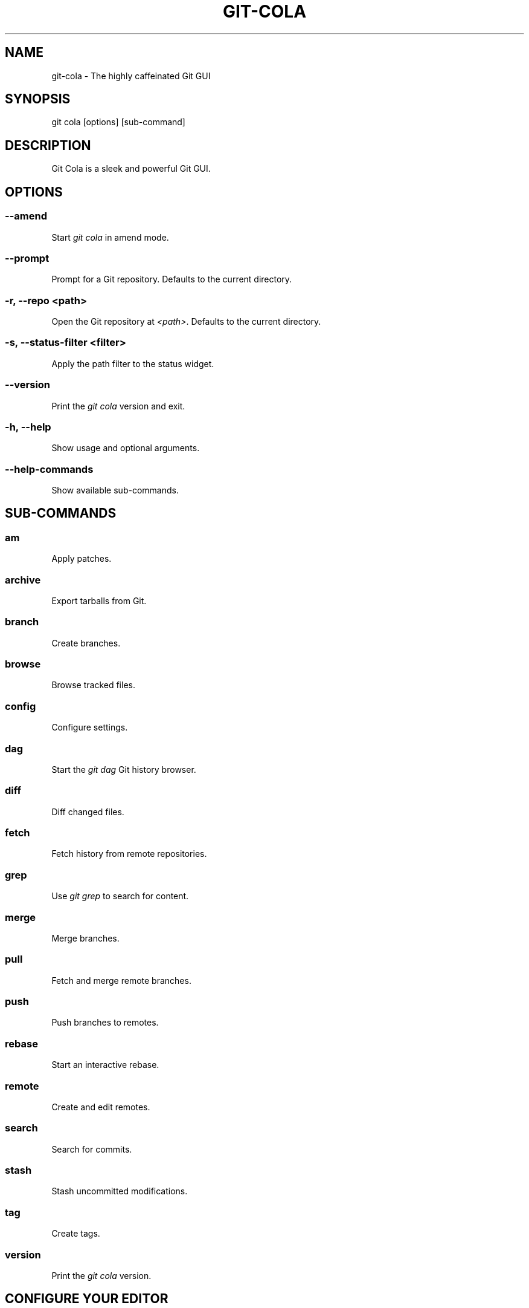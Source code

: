 .\" Man page generated from reStructuredText.
.
.
.nr rst2man-indent-level 0
.
.de1 rstReportMargin
\\$1 \\n[an-margin]
level \\n[rst2man-indent-level]
level margin: \\n[rst2man-indent\\n[rst2man-indent-level]]
-
\\n[rst2man-indent0]
\\n[rst2man-indent1]
\\n[rst2man-indent2]
..
.de1 INDENT
.\" .rstReportMargin pre:
. RS \\$1
. nr rst2man-indent\\n[rst2man-indent-level] \\n[an-margin]
. nr rst2man-indent-level +1
.\" .rstReportMargin post:
..
.de UNINDENT
. RE
.\" indent \\n[an-margin]
.\" old: \\n[rst2man-indent\\n[rst2man-indent-level]]
.nr rst2man-indent-level -1
.\" new: \\n[rst2man-indent\\n[rst2man-indent-level]]
.in \\n[rst2man-indent\\n[rst2man-indent-level]]u
..
.TH "GIT-COLA" "1" "Nov 10, 2022" "4.0.3" "git-cola"
.SH NAME
git-cola \- The highly caffeinated Git GUI
.SH SYNOPSIS
.sp
git cola [options] [sub\-command]
.SH DESCRIPTION
.sp
Git Cola is a sleek and powerful Git GUI.
.SH OPTIONS
.SS \fB\-\-amend\fP
.sp
Start \fIgit cola\fP in amend mode.
.SS \fB\-\-prompt\fP
.sp
Prompt for a Git repository.  Defaults to the current directory.
.SS \fB\-r, \-\-repo <path>\fP
.sp
Open the Git repository at \fI<path>\fP\&.  Defaults to the current directory.
.SS \fB\-s, \-\-status\-filter <filter>\fP
.sp
Apply the path filter to the status widget.
.SS \fB\-\-version\fP
.sp
Print the \fIgit cola\fP version and exit.
.SS \fB\-h, \-\-help\fP
.sp
Show usage and optional arguments.
.SS \fB\-\-help\-commands\fP
.sp
Show available sub\-commands.
.SH SUB-COMMANDS
.SS am
.sp
Apply patches.
.SS archive
.sp
Export tarballs from Git.
.SS branch
.sp
Create branches.
.SS browse
.sp
Browse tracked files.
.SS config
.sp
Configure settings.
.SS dag
.sp
Start the \fIgit dag\fP Git history browser.
.SS diff
.sp
Diff changed files.
.SS fetch
.sp
Fetch history from remote repositories.
.SS grep
.sp
Use \fIgit grep\fP to search for content.
.SS merge
.sp
Merge branches.
.SS pull
.sp
Fetch and merge remote branches.
.SS push
.sp
Push branches to remotes.
.SS rebase
.sp
Start an interactive rebase.
.SS remote
.sp
Create and edit remotes.
.SS search
.sp
Search for commits.
.SS stash
.sp
Stash uncommitted modifications.
.SS tag
.sp
Create tags.
.SS version
.sp
Print the \fIgit cola\fP version.
.SH CONFIGURE YOUR EDITOR
.sp
The editor used by \fICtrl\-e\fP is configured from the Preferences screen.
.sp
The following environment variables are consulted when no editor is configured.
If defined, the first of these variables is used:
.INDENT 0.0
.IP \(bu 2
\fIGIT_VISUAL\fP
.IP \(bu 2
\fIVISUAL\fP
.IP \(bu 2
\fIGIT_EDITOR\fP
.IP \(bu 2
\fIEDITOR\fP
.UNINDENT
.sp
The \fI*VISUAL\fP variables are consulted before the \fI*EDITOR\fP variables so that you can
configure a graphical editor independently of the editor used by the Git CLI.
.sp
\fIProTip\fP: Configuring your editor to \fIgvim \-f \-p\fP will open multiple tabs
when editing files.  \fIgvim \-f \-o\fP uses splits.
.sp
\fIgit cola\fP is {vim, emacs, textpad, notepad++}\-aware.
When you select a line in the diff or grep screens and press any of
\fIEnter\fP, \fICtrl\-e\fP, or the \fIEdit\fP button, you are taken to that exact line.
.sp
The editor preference is saved in the \fIgui.editor\fP variable using
\fI\%git config\fP\&.
.SH KEYBOARD SHORTCUTS
.sp
\fIgit cola\fP has many useful keyboard shortcuts.
.sp
Many of \fIgit cola\fP’s editors understand vim\-style hotkeys, eg. \fI{h,j,k,l}\fP
for navigating in the diff, status, grep, and file browser widgets.
.sp
\fI{d,u}\fP move down/up one half page at a time (similar to vim’s \fIctrl\-{d,u}\fP).
The \fIspace\fP and \fIshift\-space\fP hotkeys are mapped to the same operations.
.sp
\fIShift\-{j,k,d,u,f,b,page\-up,page\-down,left,right,up,down}\fP can be be used in
the diff editor to select lines while navigating.
.sp
\fIs\fP is a useful hotkey in the diff editor.  It stages/unstages the current
selection when a selection is present.  When nothing is selected, the
diff hunk at the current text cursor position is staged.  This makes it very
easy to review changes by selecting good hunks with \fIs\fP while navigating down
and over hunks that are not going to be staged.
.sp
\fICtrl\-u\fP in the diff editor reverts unstaged edits, and respects the
selection.  This is useful for selectively reverted edits from the worktree.
This same hotkey reverts the entire file when used from the status tool.
.sp
\fICtrl\-s\fP in the diff editor and status tools stages/unstages the entire file.
.sp
You can see the available shortcuts by pressing pressing the \fB?\fP key,
choosing \fBHelp \-> Keyboard shortcuts\fP from the main menu,
or by consulting the \fI\%git cola keyboard shortcuts reference\fP\&.
.SH TOOLS
.sp
The \fIgit cola\fP interface is composed of various cooperating tools.
Double\-clicking a tool opens it in its own subwindow.
Dragging it around moves and places it within the main window.
.sp
Tools can be hidden and rearranged however you like.
\fIgit cola\fP carefully remembers your window layout and restores
it the next time it is launched.
.sp
The \fIControl\-{1, 2, 3, …}\fP hotkey gives focus to a specific tool.
A hidden tool can be re\-opened using the \fITools\fP menu or
the \fIShift+Control\-{1, 2, 3, …}\fP shortcut keys.
.sp
The Diff editor can be focused with \fICtrl\-j\fP\&.
the Status tool can be focused with \fICtrl\-k\fP\&.
the Commit tool can be focused with \fICtrl\-l\fP\&.
.SH STATUS
.sp
The \fIStatus\fP tool provides a visual analog to the
\fI\%git status\fP command.
.sp
\fIStatus\fP displays files that are \fImodified\fP relative to the staging area,
\fIstaged\fP for the next commit, \fIunmerged\fP files from an in\-progress merge,
and files that are \fIuntracked\fP to git.
.sp
These are the same categories one sees when running
\fI\%git status\fP
on the command line.
.sp
You can navigate through the list of files using keyboard arrows as well
as the ergonomical and vim\-like \fIj\fP and \fIk\fP shortcut keys.
.sp
There are several convenient ways to interact with files in the \fIStatus\fP tool.
.sp
Selecting a file displays its diff in the \fI\%DIFF\fP viewer.
Double\-clicking a file stages its contents, as does the
the \fICtrl\-s\fP shortcut key.
.sp
\fICtrl\-e\fP opens selected files in the configured editor, and
\fICtrl\-d\fP opens selected files using \fI\%git difftool\fP
.sp
Additional actions can be performed using the right\-click context menu.
.SS Actions
.sp
Clicking the \fIStaged\fP folder shows a diffstat for the index.
.sp
Clicking the \fIModified\fP folder shows a diffstat for the worktree.
.sp
Clicking individual files sends diffs to the \fIDiff Display\fP\&.
.sp
Double\-clicking individual files adds and removes their content from the index.
.sp
Various actions are available through the right\-click context menu.
Different actions are available depending a file’s status.
.SS Stage Selected
.sp
Add to the staging area using \fI\%git add\fP
Marks unmerged files as resolved.
.SS Launch Editor
.sp
Launches the configured visual text editor
.SS Launch Difftool
.sp
Visualize changes using \fIgit difftool\fP\&.
.SS Revert Unstaged Edits
.sp
Reverts unstaged content by checking out selected paths
from the index/staging area
.SS Revert Uncommitted Edits
.sp
Throws away uncommitted edits
.SS Unstage Selected
.sp
Remove from the index/staging area with
\fI\%git reset\fP
.SS Launch Merge Tool
.sp
Resolve conflicts using \fI\%git mergetool\fP\&.
.SS Delete File(s)
.sp
Delete untracked files from the filesystem.
.SS Add to .gitignore
.sp
Adds untracked files to to the .gitignore file.
.SH DIFF
.sp
The diff viewer/editor displays diffs for selected files.
Additions are shown in green and removals are displayed in light red.
Extraneous whitespace is shown with a pure\-red background.
.sp
Right\-clicking in the diff provides access to additional actions
that use either the cursor location or text selection.
.SS Staging content for commit
.sp
The \fB@@\fP patterns denote a new diff hunk.  Selecting lines of diff
and using the \fIStage Selected Lines\fP command will stage just the selected
lines.  Clicking within a diff hunk and selecting \fIStage Diff Hunk\fP stages the
entire patch diff hunk.
.sp
The corresponding opposite commands can be performed on staged files as well,
e.g. staged content can be selectively removed from the index when we are
viewing diffs for staged content.
.SH COMMIT MESSAGE EDITOR
.sp
The commit message editor is a simple text widget
for entering commit messages.
.sp
You can navigate between the \fISubject\fP and \fIExtended description…\fP
fields using the keyboard arrow keys.
.sp
Pressing enter when inside the \fISubject\fP field jumps down to the
extended description field.
.sp
The \fIOptions\fP button menu to the left of the subject field
provides access to the additional actions.
.sp
The \fICtrl+i\fP keyboard shortcut adds a standard “Signed\-off\-by: ” line,
and \fICtrl+Enter\fP creates a new commit using the commit message and
staged content.
.SS Sign Off
.sp
The \fISign Off\fP button adds a standard:
.INDENT 0.0
.INDENT 3.5
.sp
.nf
.ft C
Signed\-off\-by: A. U. Thor <a.u.thor@example.com>
.ft P
.fi
.UNINDENT
.UNINDENT
.sp
line to the bottom of the commit message.
.sp
Invoking this action is equivalent to passing the \fB\-s\fP option
to \fI\%git commit\fP\&.
.SS Commit
.sp
The commit button runs
\fI\%git commit\fP\&.
The contents of the commit message editor is provided as the commit message.
.sp
Only staged files are included in the commit – this is the same behavior
as running \fBgit commit\fP on the command\-line.
.SS Line and Column Display
.sp
The current line and column number is displayed by the editor.
E.g. a \fB5,0\fP display means that the cursor is located at
line five, column zero.
.sp
The display changes colors when lines get too long.
Yellow indicates the safe boundary for sending patches to a mailing list
while keeping space for inline reply markers.
.sp
Orange indicates that the line is starting to run a bit long and should
break soon.
.sp
Red indicates that the line is running up against the standard
80\-column limit for commit messages.
.sp
Keeping commit messages less than 76\-characters wide is encouraged.
\fI\%git log\fP
is a great tool but long lines mess up its formatting for everyone else,
so please be mindful when writing commit messages.
.SS Amend Last Commit
.sp
Clicking on \fIAmend Last Commit\fP makes \fIgit cola\fP amend the previous commit
instead of creating a new one.  \fIgit cola\fP loads the previous commit message
into the commit message editor when this option is selected.
.sp
The \fIStatus\fP tool will display all of the changes for the amended commit.
.SS Create Signed Commit
.sp
Tell \fIgit commit\fP and \fIgit merge\fP to sign commits using GPG.
.sp
Using this option is equivalent to passing the \fB\-\-gpg\-sign\fP option to
\fI\%git commit\fP and
\fI\%git merge\fP\&.
.sp
This option’s default value can be configured using the \fIcola.signcommits\fP
configuration variable.
.SS Prepare Commit Message
.sp
The \fBCommit \-> Prepare Commit Message\fP action or \fICtrl\-Shift\-Return\fP keyboard shortcut
runs the \fIcola\-prepare\-commit\-msg\fP hook if it is available in \fI\&.git/hooks/\fP\&.
This is a \fIgit cola\fP\-specific hook that takes the same parameters
as Git’s \fI\%prepare\-commit\-msg hook\fP
.sp
The hook is passed the path to \fI\&.git/GIT_COLA_MSG\fP as the first argument and the hook is expected to write
an updated commit message to specified path.  After running this action, the
commit message editor is updated with the new commit message.
.sp
To override the default path to this hook set the
\fIcola.prepareCommitMessageHook\fP \fIgit config\fP variable to the path to the
hook script.  This is useful if you would like to use a common hook
across all repositories.
.SH BRANCHES
.sp
The \fIBranches\fP tool provides a visual tree to navigate through the branches.
The tree has three main nodes \fILocal Branch\fP, \fIRemote Branch\fP and \fITags\fP\&.
Branches are grouped by their name divided by the character ‘/’.Ex:
.INDENT 0.0
.INDENT 3.5
.sp
.nf
.ft C
branch/feature/foo
branch/feature/bar
branch/doe
.ft P
.fi
.UNINDENT
.UNINDENT
.sp
Will produce:
.INDENT 0.0
.INDENT 3.5
.sp
.nf
.ft C
branch
    \- doe
    + feature
        \- bar
        \- foo
.ft P
.fi
.UNINDENT
.UNINDENT
.sp
Current branch will display a star icon. If current branch has commits
ahead/behind it will display an up/down arrow with its number.
.SS Actions
.sp
Various actions are available through the right\-click context menu.
Different actions are available depending of selected branch status.
.SS Checkout
.sp
The checkout action runs
\fI\%git checkout [<branchname>]\fP\&.
.SS Merge in current branch
.sp
The merge action runs
\fI\%git merge –no\-commit [<branchname>]\fP\&.
.SS Pull
.sp
The pull action runs
\fI\%git pull –no\-ff [<remote>] [<branchname>]\fP\&.
.SS Push
.sp
The push action runs
\fI\%git push [<remote>] [<branchname>]\fP\&.
.SS Rename Branch
.sp
The rename branch action runs
\fI\%git branch \-M [<branchname>]\fP\&.
.SS Delete Branch
.sp
The delete branch branch action runs
\fI\%git branch \-D [<branchname>]\fP\&.
.SS Delete Remote Branch
.sp
The remote branch action runs
\fI\%git push –delete [<remote>] [<branchname>]\fP\&.
.SH APPLY PATCHES
.sp
Use the \fBFile \-> Apply Patches\fP menu item to begin applying patches.
.sp
Dragging and dropping patches onto the \fIgit cola\fP interface
adds the patches to the list of patches to apply using
\fI\%git am\fP\&.
.sp
You can drag either a set of patches or a directory containing patches.
Patches can be sorted using in the interface and are applied in the
same order as is listed in the list.
.sp
When a directory is dropped \fIgit cola\fP walks the directory
tree in search of patches.  \fIgit cola\fP sorts the list of
patches after they have all been found.  This allows you
to control the order in which patches are applied by placing
patchsets into alphanumerically\-sorted directories.
.SH CUSTOM WINDOW SETTINGS
.sp
\fIgit cola\fP remembers modifications to the layout and arrangement
of tools within the \fIgit cola\fP interface.  Changes are saved
and restored at application shutdown/startup.
.sp
\fIgit cola\fP can be configured to not save custom layouts by unsetting
the \fISave Window Settings\fP option in the \fIgit cola\fP preferences.
.SH DARK MODE AND WINDOW MANAGER THEMES
.sp
Git Cola contains a \fBdefault\fP theme which follows the current Qt style and a
handful of built\-in color themes.  See \fI\%cola.theme\fP for more details.
.sp
To use icons appropriate for a dark application theme, configure
\fBgit config \-\-global cola.icontheme dark\fP to use the dark icon theme.
See \fI\%cola.icontheme\fP for more details.
.sp
On macOS, using the \fBdefault\fP theme will automatically inherit “Dark Mode”
color themes when configured via System Preferences.  You will need to
configure the dark icon theme as noted above when dark mode is enabled.
.sp
On Linux, you may want Qt to follow the Window manager theme by configuring it
to do so using the \fBqt5ct\fP Qt5 configuration tool.  Install \fBqt5ct\fP on
Debian/Ubuntu systems to make this work.:
.INDENT 0.0
.INDENT 3.5
.sp
.nf
.ft C
sudo apt install qt5ct
.ft P
.fi
.UNINDENT
.UNINDENT
.sp
Once installed, update your \fI~/.bash_profile\fP to activate \fBqt5ct\fP:
.INDENT 0.0
.INDENT 3.5
.sp
.nf
.ft C
# Use the style configured using the qt5ct tool
export QT_QPA_PLATFORMTHEME=qt5ct
.ft P
.fi
.UNINDENT
.UNINDENT
.sp
This only work with the \fIdefault\fP theme.  The other themes replace the color
palette with theme\-specific colors.
.sp
Some systems may require that you override \fIQT_STYLE_OVERRIDE\fP in order to
use a dark theme or to better interact with the Desktop environment.
Some systems provide a theme that you can install:
.INDENT 0.0
.INDENT 3.5
.sp
.nf
.ft C
sudo apt\-get install adwaita\-qt
.ft P
.fi
.UNINDENT
.UNINDENT
.sp
You can activate the theme using the following environment variable:
.INDENT 0.0
.INDENT 3.5
.sp
.nf
.ft C
# Override the default theme to adwaita\-dark
export QT_STYLE_OVERRIDE=adwaita\-dark
.ft P
.fi
.UNINDENT
.UNINDENT
.sp
\fIQT_STYLE_OVERRIDE\fP may already be set in your Desktop Environment, so check that
variable for reference if you get unexpected hangs when launching \fIgit\-cola\fP or
when the default theme does not follow the desktop’s theme on Linux.
.sp
If you don’t want to set this variable globally then you can set it when launching
cola from the command\-line:
.INDENT 0.0
.INDENT 3.5
.sp
.nf
.ft C
QT_STYLE_OVERRIDE=adwaita\-dark git cola
.ft P
.fi
.UNINDENT
.UNINDENT
.sp
The following is a user\-contributed custom \fIgit\-cola.desktop\fP file that can be used to
launch Git Cola with these settings preset for you:
.INDENT 0.0
.INDENT 3.5
.sp
.nf
.ft C
[Desktop Entry]
Name=Git Cola (dark)
Comment=The highly caffeinated Git GUI
TryExec=git\-cola
Exec=env QT_STYLE_OVERRIDE=adwaita\-dark git\-cola \-\-prompt \-\-icon\-theme dark
Icon=git\-cola
StartupNotify=true
Terminal=false
Type=Application
Categories=Development;RevisionControl;
X\-KDE\-SubstituteUID=false
.ft P
.fi
.UNINDENT
.UNINDENT
.sp
You may also want to customize the diff colors when using a dark theme:
.INDENT 0.0
.INDENT 3.5
.sp
.nf
.ft C
git config \-\-global cola.color.add 86c19f
git config \-\-global cola.color.remove c07067
.ft P
.fi
.UNINDENT
.UNINDENT
.sp
Please see \fI\%#760\fP for more details.
.SS Custom Themes
.sp
To create your own custom theme for Git Cola just create a QSS file and put it in
\fB~/.config/themes/\fP\&. You can add as many files as you want. Each file will become
an option in \fBMenu \-> File \-> Preferences \-> Appearance \-> GUI theme\fP\&.
.sp
Some examples can be found here \fI\%Qt Style Sheets Examples\fP\&.
.SH CONFIGURATION VARIABLES
.sp
These variables can be set using \fIgit config\fP or from the settings.
.SS cola.autocompletepaths
.sp
Set to \fIfalse\fP to disable auto\-completion of filenames in completion widgets.
This can speed up operations when working in large repositories.
Defaults to \fItrue\fP\&.
.SS cola.autoloadCommitTemplate
.sp
Set to \fItrue\fP to automatically load the commit template in the commit message
editor If the commit.template variable has not been configured, raise the
corresponding error.
Defaults to \fIfalse\fP\&.
.SS cola.blameviewer
.sp
The command used to blame files.  Defaults to \fIgit gui blame\fP\&.
.SS cola.browserdockable
.sp
Whether to create a dock widget with the \fIBrowser\fP tool.
Defaults to \fIfalse\fP to speedup startup time.
.SS cola.checkconflicts
.sp
Inspect unmerged files for conflict markers before staging them.
This feature helps prevent accidental staging of unresolved merge conflicts.
Defaults to \fItrue\fP\&.
.SS cola.defaultrepo
.sp
\fIgit cola\fP, when run outside of a Git repository, prompts the user for a
repository.  Set \fIcola.defaultrepo\fP to the path of a Git repository to make
\fIgit cola\fP attempt to use that repository before falling back to prompting
the user for a repository.
.SS cola.dictionary
.sp
Specifies an additional dictionary for \fIgit cola\fP to use in its spell checker.
This should be configured to the path of a newline\-separated list of words.
.SS cola.expandtab
.sp
Expand tabs into spaces in the commit message editor.  When set to \fItrue\fP,
\fIgit cola\fP will insert a configurable number of spaces when tab is pressed.
The number of spaces is determined by \fIcola.tabwidth\fP\&.
Defaults to \fIfalse\fP\&.
.SS cola.gravatar
.sp
Use the \fIgravatar.com\fP service to lookup icons for author emails.
Gravatar icons work by sending an MD5 hash of an author’s email to \fIgravatar.com\fP
when requesting an icon. Warning: this feature can leak information.
Network requests to \fIgravatar.com\fP are disabled when set to \fIfalse\fP\&.
Defaults to \fItrue\fP\&.
.SS cola.fileattributes
.sp
Enables per\-file gitattributes encoding and binary file support.
This tells \fIgit cola\fP to honor the configured encoding when displaying
and applying diffs.
.sp
A \fI\&.gitattributes\fP file can set the \fBbinary\fP attribute in order to force
specific untracked paths to be treated as binary files when diffing.
Binary files are displayed using a hexdump display.
.INDENT 0.0
.INDENT 3.5
.sp
.nf
.ft C
# Treat *.exr files as binary files.
*.exr binary
.ft P
.fi
.UNINDENT
.UNINDENT
.SS cola.fontdiff
.sp
Specifies the font to use for \fIgit cola\fP’s diff display.
.SS cola.hidpi
.sp
Specifies the High DPI displays scale factor. Set \fI0\fP to automatically scaled.
Setting value between 0 and 1 is undefined.
This option requires at least Qt 5.6 to work.
See \fI\%Qt QT_SCALE_FACTOR documentation\fP
for more information.
.SS cola.icontheme
.sp
Specifies the icon themes to use throughout \fIgit cola\fP\&. The theme specified
must be the name of the subdirectory containing the icons, which in turn must
be placed in the inside the main “icons” directory in \fIgit cola\fP’s
installation prefix.
.sp
If unset, or set either “light” or “default”, then the default style will be
used.  If set to “dark” then the built\-in “dark” icon theme, which is
suitable for a dark window manager theme, will be used.
.sp
If set to an absolute directory path then icons in that directory will be used.
This value can be set to multiple values using,
\fBgit config \-\-add cola.icontheme $theme\fP\&.
.sp
This setting can be overridden by the \fIGIT_COLA_ICON_THEME\fP environment
variable, which can specify multiple themes using a colon\-separated value.
.sp
The icon theme can also be specified by passing \fB\-\-icon\-theme=<theme>\fP on the
command line, once for each icon theme, in the order that they should be
searched.  This can be used to override a subset of the icons, and fallback
to the built\-in icons for the remainder.
.SS cola.imagediff.<extension>
.sp
Enable image diffs for the specified file extension.  For example, configuring
\fIgit config –global cola.imagediff.svg false\fP will disable use of the visual
image diff for \fI\&.svg\fP files in all repos until is is explicitly toggled on.
Defaults to \fItrue\fP\&.
.SS cola.inotify
.sp
Set to \fIfalse\fP to disable file system change monitoring.  Defaults to \fItrue\fP,
but also requires either Linux with inotify support or Windows with \fIpywin32\fP
installed for file system change monitoring to actually function.
.SS cola.refreshonfocus
.sp
Set to \fItrue\fP to automatically refresh when \fIgit cola\fP gains focus.  Defaults
to \fIfalse\fP because this can cause a pause whenever switching to \fIgit cola\fP from
another application.
.SS cola.linebreak
.sp
Whether to automatically break long lines while editing commit messages.
Defaults to \fItrue\fP\&.  This setting is configured using the \fIPreferences\fP
dialog, but it can be toggled for one\-off usage using the commit message
editor’s options sub\-menu.
.SS cola.maxrecent
.sp
\fIgit cola\fP caps the number of recent repositories to avoid cluttering
the start and recent repositories menu.  The maximum number of repositories to
remember is controlled by \fIcola.maxrecent\fP and defaults to \fI8\fP\&.
.SS cola.dragencoding
.sp
\fIgit cola\fP encodes paths dragged from its widgets into \fIutf\-16\fP when adding
them to the drag\-and\-drop mime data (specifically, the \fItext/x\-moz\-url\fP entry).
\fIutf\-16\fP is used to make \fIgnome\-terminal\fP see the right paths, but other
terminals may expect a different encoding.  If you are using a terminal that
expects a modern encoding, e.g. \fIterminator\fP, then set this value to \fIutf\-8\fP\&.
.SS cola.readsize
.sp
\fIgit cola\fP avoids reading large binary untracked files.
The maximum size to read is controlled by \fIcola.readsize\fP
and defaults to \fI2048\fP\&.
.SS cola.resizebrowsercolumns
.sp
\fIgit cola\fP will automatically resize the file browser columns as folders are
expanded/collapsed when \fBcola.resizebrowsercolumns\fP is set to \fItrue\fP\&.
.SS cola.safemode
.sp
The “Stage” button in the \fIgit cola\fP Actions panel stages all files when it is
activated and no files are selected.  This can be problematic if it is
accidentally triggered after carefully preparing the index with staged
changes.  “Safe Mode” is enabled by setting \fIcola.safemode\fP to \fItrue\fP\&.
When enabled, \fIgit cola\fP will do nothing when “Stage” is activated without a
selection.  Defaults to \fIfalse\fP\&.
.SS cola.savewindowsettings
.sp
\fIgit cola\fP will remember its window settings when set to \fItrue\fP\&.
Window settings and X11 sessions are saved in \fI$HOME/.config/git\-cola\fP\&.
.SS cola.showpath
.sp
\fIgit cola\fP displays the absolute path of the repository in the window title.
This can be disabled by setting \fIcola.showpath\fP to \fIfalse\fP\&.
Defaults to \fItrue\fP\&.
.SS cola.signcommits
.sp
\fIgit cola\fP will sign commits by default when set \fItrue\fP\&. Defaults to \fIfalse\fP\&.
See the section below on setting up GPG for more details.
.SS cola.startupmode
.sp
Control how the list of repositories is displayed in the startup dialog.
Set to \fIlist\fP to view the list of repositories as a list, or \fIfolder\fP to view
the list of repositories as a collection of folder icons.
Defaults to \fIlist\fP\&.
.SS cola.statusindent
.sp
Set to \fItrue\fP to indent files in the Status widget.  Files in the \fIStaged\fP,
\fIModified\fP, etc. categories will be grouped in a tree\-like structure.
Defaults to \fIfalse\fP\&.
.SS cola.statusshowtotals
.sp
Set to \fItrue\fP to display files counts in the Status widget’s category titles.
Defaults to \fIfalse\fP\&.
.SS cola.tabwidth
.sp
The number of columns occupied by a tab character.  Defaults to 8.
.SS cola.terminal
.sp
The command to use when launching commands within a graphical terminal.
.sp
\fIcola.terminal\fP defaults to \fIxterm \-e\fP when unset.
e.g. when opening a shell, \fIgit cola\fP will run \fIxterm \-e $SHELL\fP\&.
.sp
\fIgit cola\fP has built\-in support for \fIxterm\fP, \fIgnome\-terminal\fP, \fIkonsole\fP\&.
If either \fIgnome\-terminal\fP, \fIxfce4\-terminal\fP, or \fIkonsole\fP are installed
then they will be preferred over \fIxterm\fP when \fIcola.terminal\fP is unset.
.sp
The table below shows the built\-in values that are used for the respective
terminal.  You can force the use of a specific terminal by configuring cola
accordingly.
.SS cola.terminalshellquote
.sp
Some terminal require that the command string get passed as a string.
For example, \fBxfce4\-terminal \-e "git difftool"\fP requires shell quoting,
whereas \fBgnome\-terminal \-\- git difftool\fP does not.
.sp
You should not need to set this variable for the built\-in terminals
cola knows about – it will behave correctly without configuration.
For example, when unconfigured, cola already knows that xfce4\-terminal
requires shell quoting.
.sp
This configuration variable is for custom terminals outside of the builtin set.
The table below shows the builtin configuration.
.TS
center;
|l|l|l|.
_
T{
Terminal
T}	T{
\fBcola.terminal\fP
T}	T{
\fBcola.terminalshellquote\fP
T}
_
T{
gnome\-terminal
T}	T{
\fBgnome\-terminal \-\-\fP
T}	T{
\fBfalse\fP
T}
_
T{
konsole
T}	T{
\fBkonsole \-e\fP
T}	T{
\fBfalse\fP
T}
_
T{
xfce4\-terminal
T}	T{
\fBxfce4\-terminal \-e\fP
T}	T{
\fBtrue\fP
T}
_
T{
xterm
T}	T{
\fBxterm \-e\fP
T}	T{
\fBfalse\fP
T}
_
.TE
.SS cola.textwidth
.sp
The number of columns used for line wrapping.
Tabs are counted according to \fIcola.tabwidth\fP\&.
.SS cola.theme
.sp
Specifies the GUI theme to use throughout \fIgit cola\fP\&. The theme specified
must be one of the following values:
.INDENT 0.0
.IP \(bu 2
\fIdefault\fP – default Qt theme, may appear different on various systems
.IP \(bu 2
\fIflat\-dark\-blue\fP
.IP \(bu 2
\fIflat\-dark\-green\fP
.IP \(bu 2
\fIflat\-dark\-grey\fP
.IP \(bu 2
\fIflat\-dark\-red\fP
.IP \(bu 2
\fIflat\-light\-blue\fP
.IP \(bu 2
\fIflat\-light\-green\fP
.IP \(bu 2
\fIflat\-light\-grey\fP
.IP \(bu 2
\fIflat\-light\-red\fP
.UNINDENT
.sp
If unset, or set to an invalid value, then the default style will be
used. The \fIdefault\fP theme is generated by Qt internal engine and should look
native but may look noticeably different on different platforms. The flat
themes on the other hand should look similar (but not identical) on various
systems.
.sp
The GUI theme can also be specified by passing \fB\-\-theme=<name>\fP on the
command line.
.SS cola.turbo
.sp
Set to \fItrue\fP to enable “turbo” mode.  “Turbo” mode disables some
features that can slow things down when operating on huge repositories.
“Turbo” mode will skip loading Git commit messages, author details, status
information, and commit date details in the \fIFile Browser\fP tool.
Defaults to \fIfalse\fP\&.
.SS cola.color.text
.sp
The default diff text color, in hexadecimal #RRGGBB notation.
Defaults to “#030303”:
.INDENT 0.0
.INDENT 3.5
.sp
.nf
.ft C
git config cola.color.text \(aq#030303\(aq
.ft P
.fi
.UNINDENT
.UNINDENT
.SS cola.color.add
.sp
The default diff “add” background color, in hexadecimal #RRGGBB notation.
Defaults to “#d2ffe4”:
.INDENT 0.0
.INDENT 3.5
.sp
.nf
.ft C
git config cola.color.add \(aq#d2ffe4\(aq
.ft P
.fi
.UNINDENT
.UNINDENT
.SS cola.color.remove
.sp
The default diff “remove” background color, in hexadecimal #RRGGBB notation.
Defaults to “#fee0e4”:
.INDENT 0.0
.INDENT 3.5
.sp
.nf
.ft C
git config cola.color.remove \(aq#fee0e4\(aq
.ft P
.fi
.UNINDENT
.UNINDENT
.SS cola.color.header
.sp
The default diff header text color, in hexadecimal #RRGGBB notation.
Defaults to “#bbbbbb”:
.INDENT 0.0
.INDENT 3.5
.sp
.nf
.ft C
git config cola.color.header \(aq#bbbbbb\(aq
.ft P
.fi
.UNINDENT
.UNINDENT
.SS core.hooksPath
.sp
Hooks are programs you can place in a hooks directory to trigger actions at
certain points in git’s execution. Hooks that don’t have the executable bit
set are ignored.
.sp
By default the hooks directory is \fB$GIT_DIR/hooks\fP, but that can
be changed via the \fBcore.hooksPath\fP configuration variable
.sp
The \fBcola\-prepare\-commit\-msg\fP hook functionality and Cola’s Git LFS
detection honors this configuration.
.sp
Please see the \fI\%git hooks documentation\fP
for more details.
.SS gui.diffcontext
.sp
The number of diff context lines to display.
.SS gui.displayuntracked
.sp
\fIgit cola\fP avoids showing untracked files when set to \fIfalse\fP\&.
.SS gui.editor
.sp
The default text editor to use is defined in \fIgui.editor\fP\&.
The config variable overrides the VISUAL environment variable.
e.g. \fIgvim \-f \-p\fP\&.
.SS gui.historybrowser
.sp
The history browser to use when visualizing history.
Defaults to \fIgitk\fP\&.
.SS diff.tool
.sp
The default diff tool to use.
.SS merge.tool
.sp
The default merge tool to use.
.SS user.email
.sp
Your email address to be recorded in any newly created commits.
Can be overridden by the ‘GIT_AUTHOR_EMAIL’, ‘GIT_COMMITTER_EMAIL’, and
‘EMAIL’ environment variables.
.SS user.name
.sp
Your full name to be recorded in any newly created commits.
Can be overridden by the ‘GIT_AUTHOR_NAME’ and ‘GIT_COMMITTER_NAME’
environment variables.
.SH ENVIRONMENT VARIABLES
.SS GIT_COLA_ICON_THEME
.sp
When set in the environment, \fIGIT_COLA_ICON_THEME\fP overrides the
theme specified in the \fIcola.icontheme\fP configuration.
Read \fI\%cola.icontheme\fP for more details.
.SS GIT_COLA_SCALE
.sp
\fBIMPORTANT:\fP
.INDENT 0.0
.INDENT 3.5
\fIGIT_COLA_SCALE\fP should not be used with newer versions of Qt.
.sp
Set \fIQT_AUTO_SCREEN_SCALE_FACTOR\fP to \fI1\fP and Qt will automatically
scale the interface to the correct size based on the display DPI.
This option is also available by setting \fIcola.hidpi\fP configuration.
.sp
See the \fI\%Qt High DPI documentation\fP
for more details.
.UNINDENT
.UNINDENT
.sp
\fIgit cola\fP can be made to scale its interface for HiDPI displays.
When defined, \fIgit cola\fP will scale icons, radioboxes, and checkboxes
according to the scale factor.  The default value is \fI1\fP\&.
A good value is \fI2\fP for high\-resolution displays.
.sp
Fonts are not scaled, as their size can already be set in the settings.
.SS GIT_COLA_TRACE
.sp
When defined, \fIgit cola\fP logs \fIgit\fP commands to stdout.
When set to \fIfull\fP, \fIgit cola\fP also logs the exit status and output.
When set to \fItrace\fP, \fIgit cola\fP logs to the \fIConsole\fP widget.
.SS VISUAL
.sp
Specifies the default editor to use.
This is ignored when the \fIgui.editor\fP configuration variable is defined.
.SH LANGUAGE SETTINGS
.sp
\fIgit cola\fP automatically detects your language and presents some
translations when available.  This may not be desired, or you
may want \fIgit cola\fP to use a specific language.
.sp
You can make \fIgit cola\fP use an alternative language by creating a
\fI~/.config/git\-cola/language\fP file containing the standard two\-letter
gettext language code, e.g. “en”, “de”, “ja”, “zh”, etc.:
.INDENT 0.0
.INDENT 3.5
.sp
.nf
.ft C
mkdir \-p ~/.config/git\-cola &&
echo en >~/.config/git\-cola/language
.ft P
.fi
.UNINDENT
.UNINDENT
.sp
Alternatively you may also use LANGUAGE environmental variable to temporarily
change \fIgit cola\fP’s language just like any other gettext\-based program.  For
example to temporarily change \fIgit cola\fP’s language to English:
.INDENT 0.0
.INDENT 3.5
.sp
.nf
.ft C
LANGUAGE=en git cola
.ft P
.fi
.UNINDENT
.UNINDENT
.sp
To make \fIgit cola\fP use the zh_TW translation with zh_HK, zh, and en as a
fallback.:
.INDENT 0.0
.INDENT 3.5
.sp
.nf
.ft C
LANGUAGE=zh_TW:zh_HK:zh:en git cola
.ft P
.fi
.UNINDENT
.UNINDENT
.SH CUSTOM GUI ACTIONS
.sp
\fIgit cola\fP allows you to define custom GUI actions by setting \fIgit config\fP
variables.  The “name” of the command appears in the “Actions” menu.
.SS guitool.<name>.cmd
.sp
Specifies the shell command line to execute when the corresponding item of the
Tools menu is invoked. This option is mandatory for every tool. The command is
executed from the root of the working directory, and in the environment it
receives the name of the tool as GIT_GUITOOL, the name of the currently
selected file as FILENAME, and the name of the current branch as CUR_BRANCH
(if the head is detached, CUR_BRANCH is empty).
.sp
If \fB<name>\fP contains slashes (\fB/\fP) then the leading part of the name,
up until the final slash, is treated like a path of submenus under which the
actions will be created.
.sp
For example, configuring \fBguitool.Commands/Util/echo.cmd\fP creates a
\fBCommands\fP menu inside the top\-level \fBActions\fP menu, a \fBUtil\fP menu
inside the \fBCommands\fP menu and an \fBecho\fP action inside the \fBCommands\fP
submenu.
.SS guitool.<name>.background
.sp
Run the command in the background (similar to editing and difftool actions).
This avoids blocking the GUI.  Setting \fIbackground\fP to \fItrue\fP implies
\fInoconsole\fP and \fInorescan\fP\&.
.SS guitool.<name>.needsfile
.sp
Run the tool only if a diff is selected in the GUI. It guarantees that
FILENAME is not empty.
.SS guitool.<name>.noconsole
.sp
Run the command silently, without creating a window to display its output.
.SS guitool.<name>.norescan
.sp
Don’t rescan the working directory for changes after the tool finishes
execution.
.SS guitool.<name>.confirm
.sp
Show a confirmation dialog before actually running the tool.
.SS guitool.<name>.argprompt
.sp
Request a string argument from the user, and pass it to the tool through the
ARGS environment variable. Since requesting an argument implies confirmation,
the confirm option has no effect if this is enabled. If the option is set to
true, yes, or 1, the dialog uses a built\-in generic prompt; otherwise the
exact value of the variable is used.
.SS guitool.<name>.revprompt
.sp
Request a single valid revision from the user, and set the REVISION
environment variable. In other aspects this option is similar to argprompt,
and can be used together with it.
.SS guitool.<name>.revunmerged
.sp
Show only unmerged branches in the revprompt subdialog. This is useful for
tools similar to merge or rebase, but not for things like checkout or reset.
.SS guitool.<name>.title
.sp
Specifies the title to use for the prompt dialog.
Defaults to the tool name.
.SS guitool.<name>.prompt
.sp
Specifies the general prompt string to display at the top of the dialog,
before subsections for argprompt and revprompt.
The default value includes the actual command.
.SS guitool.<name>.shortcut
.sp
Specifies a keyboard shortcut for the custom tool.
.sp
The value must be a valid string understood by the \fIQAction::setShortcut()\fP API.
See \fI\%http://qt\-project.org/doc/qt\-4.8/qkeysequence.html#QKeySequence\-2\fP
for more details about the supported values.
.sp
Avoid creating shortcuts that conflict with existing built\-in \fIgit cola\fP
shortcuts.  Creating a conflict will result in no action when the shortcut
is used.
.SH SETTING UP GPG FOR SIGNED COMMITS
.sp
When creating signed commits, \fIgpg\fP will attempt to read your password from the
terminal from which \fIgit cola\fP was launched.
The way to make this work smoothly is to use a GPG agent so that you can avoid
needing to re\-enter your password every time you commit.
.sp
This also gets you a graphical passphrase prompt instead of getting prompted
for your password in the terminal.
.SS Install gpg\-agent and friends
.sp
On Mac OS X, you may need to \fIbrew install gpg\-agent\fP and install the
\fI\%Mac GPG Suite\fP\&.
.sp
On Linux use your package manager to install gnupg2,
gnupg\-agent and pinentry\-qt, e.g.:
.INDENT 0.0
.INDENT 3.5
.sp
.nf
.ft C
sudo apt\-get install gnupg2 gnupg\-agent pinentry\-qt
.ft P
.fi
.UNINDENT
.UNINDENT
.sp
On Linux, you should also configure Git so that it uses gpg2 (gnupg2),
otherwise you will get errors mentioning, “unable to open /dev/tty”.
Set Git’s \fIgpg.program\fP to \fIgpg2\fP:
.INDENT 0.0
.INDENT 3.5
.sp
.nf
.ft C
git config \-\-global gpg.program gpg2
.ft P
.fi
.UNINDENT
.UNINDENT
.SS Configure gpg\-agent and a pin\-entry program
.sp
On Mac OS X, edit \fI~/.gnupg/gpg.conf\fP to include the line,:
.INDENT 0.0
.INDENT 3.5
.sp
.nf
.ft C
use\-agent
.ft P
.fi
.UNINDENT
.UNINDENT
.sp
This is typically not needed on Linux, where \fIgpg2\fP is used, as
this is the default value when using \fIgpg2\fP\&.
.sp
Next, edit \fI~/.gnupg/gpg\-agent.conf\fP to contain a pinentry\-program line
pointing to the pinentry program for your platform.
.sp
The following example \fI~/.gnupg/gpg\-agent.conf\fP shows how to use
pinentry\-gtk\-2 on Linux:
.INDENT 0.0
.INDENT 3.5
.sp
.nf
.ft C
pinentry\-program /usr/bin/pinentry\-gtk\-2
default\-cache\-ttl 3600
.ft P
.fi
.UNINDENT
.UNINDENT
.sp
This following example \fI\&.gnupg/gpg\-agent.conf\fP shows how to use MacGPG2’s
pinentry app on On Mac OS X:
.INDENT 0.0
.INDENT 3.5
.sp
.nf
.ft C
pinentry\-program /usr/local/MacGPG2/libexec/pinentry\-mac.app/Contents/MacOS/pinentry\-mac
default\-cache\-ttl 3600
enable\-ssh\-support
use\-standard\-socket
.ft P
.fi
.UNINDENT
.UNINDENT
.sp
Once this has been set up then you will need to reload your gpg\-agent config:
.INDENT 0.0
.INDENT 3.5
.sp
.nf
.ft C
echo RELOADAGENT | gpg\-connect\-agent
.ft P
.fi
.UNINDENT
.UNINDENT
.sp
If you see the following output:
.INDENT 0.0
.INDENT 3.5
.sp
.nf
.ft C
OK
.ft P
.fi
.UNINDENT
.UNINDENT
.sp
Then the daemon is already running, and you do not need to start it yourself.
.sp
If it is not running, eval the output of \fBgpg\-agent \-\-daemon\fP in your shell
prior to launching \fIgit cola\fP\&.:
.INDENT 0.0
.INDENT 3.5
.sp
.nf
.ft C
eval $(gpg\-agent \-\-daemon)
git cola
.ft P
.fi
.UNINDENT
.UNINDENT
.SH WINDOWS NOTES
.SS Git Installation
.sp
If Git is installed in a custom location, e.g. not installed in \fIC:/Git\fP or
Program Files, then the path to Git must be configured by creating a file in
your home directory \fI~/.config/git\-cola/git\-bindir\fP that points to your git
installation.  e.g.:
.INDENT 0.0
.INDENT 3.5
.sp
.nf
.ft C
C:/Tools/Git/bin
.ft P
.fi
.UNINDENT
.UNINDENT
.SS SSH Agents for Key\-based Authentication
.sp
You may need to setup ssh\-agent in order to use SSH key\-based authentication
on Windows. It has been reported that starting OpenSSH agent in
Windows Services and adding the key using Powershell are necessary in order
to get things working.
.sp
Please see the following links for more details.
.sp
\fI\%https://stackoverflow.com/questions/18683092/how\-to\-run\-ssh\-add\-on\-windows\fP
.SH FIPS SECURITY MODE
.sp
\fI\%FIPS Security Mode\fP
is available in newer versions of Python. These include Python 3.9+ and the
patched Python 3.6 used by CentOS8/RHEL8 (and possibly others).
.sp
Git Cola uses the \fBhashlib.md5\fP function and adheres to the FIPS security
mode when available. Git Cola does not use the MD5 value for security purposes.
MD% is used only for the purposes of implementing the \fBcola/gravatar.py\fP
Gravatar client.
.SH LINKS
.SS Git Cola’s Git Repository
.sp
\fI\%https://github.com/git\-cola/git\-cola/\fP
.SS Git Cola Homepage
.sp
\fI\%https://git\-cola.github.io/\fP
.SS Mailing List
.sp
\fI\%https://groups.google.com/group/git\-cola\fP
.SH AUTHOR
David Aguilar and contributors
.SH COPYRIGHT
2007-2022, David Aguilar and contributors
.\" Generated by docutils manpage writer.
.
